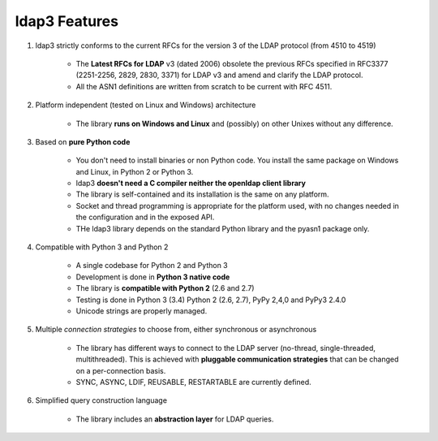 ldap3 Features
#################

1. ldap3 strictly conforms to the current RFCs for the version 3 of the LDAP protocol (from 4510 to 4519)

    * The **Latest RFCs for LDAP** v3 (dated 2006) obsolete the previous RFCs specified in RFC3377 (2251-2256, 2829, 2830, 3371) for LDAP v3 and amend and clarify the LDAP protocol.

    * All the ASN1 definitions are written from scratch to be current with RFC 4511.

2. Platform independent (tested on Linux and Windows) architecture

    * The library **runs on Windows and Linux** and (possibly) on other Unixes without any difference.

3. Based on **pure Python code**

    * You don't need to install binaries or non Python code. You install the same package on Windows and Linux, in Python 2 or Python 3.

    * ldap3 **doesn't need a C compiler neither the openldap client library**

    * The library is self-contained and its installation is the same on any platform.

    * Socket and thread programming is appropriate for the platform used, with no changes needed in the configuration and in the exposed API.

    * THe ldap3 library depends on the standard Python library and the pyasn1 package only.

4. Compatible with Python 3 and Python 2

    * A single codebase for Python 2 and Python 3

    * Development is done in **Python 3 native code**

    * The library is **compatible with Python 2** (2.6 and 2.7)

    * Testing is done in Python 3 (3.4) Python 2 (2.6, 2.7), PyPy 2,4,0 and PyPy3 2.4.0

    * Unicode strings are properly managed.

5. Multiple *connection strategies* to choose from, either synchronous or asynchronous

    * The library has different ways to connect to the LDAP server (no-thread, single-threaded, multithreaded).
      This is achieved with **pluggable communication strategies** that can be changed on a per-connection basis.

    * SYNC, ASYNC, LDIF, REUSABLE, RESTARTABLE are currently defined.

6. Simplified query construction language

    * The library includes an  **abstraction layer** for LDAP queries.
